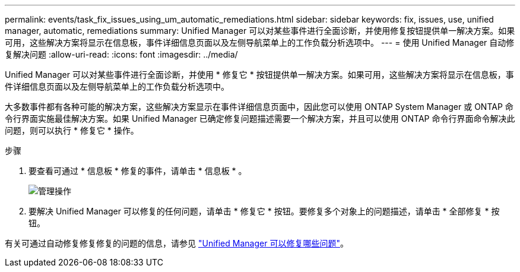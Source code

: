 ---
permalink: events/task_fix_issues_using_um_automatic_remediations.html 
sidebar: sidebar 
keywords: fix, issues, use, unified manager, automatic, remediations 
summary: Unified Manager 可以对某些事件进行全面诊断，并使用修复按钮提供单一解决方案。如果可用，这些解决方案将显示在信息板，事件详细信息页面以及左侧导航菜单上的工作负载分析选项中。 
---
= 使用 Unified Manager 自动修复解决问题
:allow-uri-read: 
:icons: font
:imagesdir: ../media/


[role="lead"]
Unified Manager 可以对某些事件进行全面诊断，并使用 * 修复它 * 按钮提供单一解决方案。如果可用，这些解决方案将显示在信息板，事件详细信息页面以及左侧导航菜单上的工作负载分析选项中。

大多数事件都有各种可能的解决方案，这些解决方案显示在事件详细信息页面中，因此您可以使用 ONTAP System Manager 或 ONTAP 命令行界面实施最佳解决方案。如果 Unified Manager 已确定修复问题描述需要一个解决方案，并且可以使用 ONTAP 命令行界面命令解决此问题，则可以执行 * 修复它 * 操作。

.步骤
. 要查看可通过 * 信息板 * 修复的事件，请单击 * 信息板 * 。
+
image::../media/management_actions.png[管理操作]

. 要解决 Unified Manager 可以修复的任何问题，请单击 * 修复它 * 按钮。要修复多个对象上的问题描述，请单击 * 全部修复 * 按钮。


有关可通过自动修复修复修复的问题的信息，请参见 link:..//storage-mgmt/reference_what_ontap_issues_can_unified_manager_fix.html["Unified Manager 可以修复哪些问题"]。

